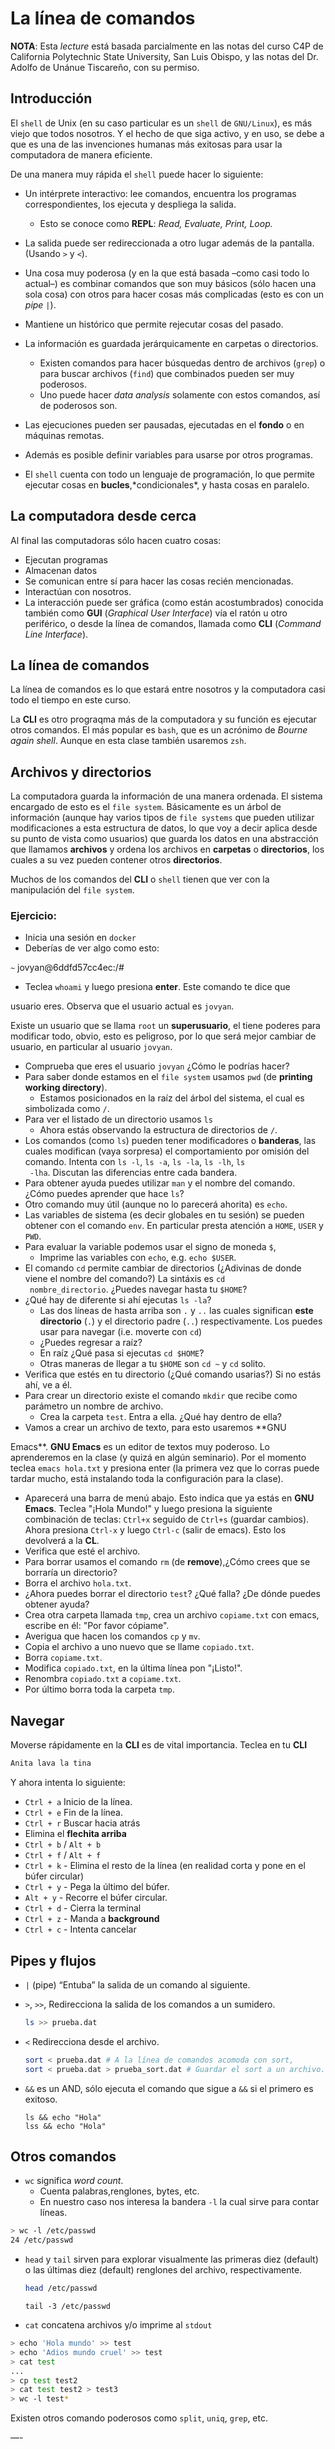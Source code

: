 * La línea de comandos

*NOTA*: Esta /lecture/ está basada parcialmente en las notas del curso C4P de California Polytechnic State University, San Luis Obispo, y las notas del Dr. Adolfo de Unánue Tiscareño, con su permiso.

** Introducción

El ~shell~ de Unix (en su caso particular es un ~shell~ de ~GNU/Linux~), es más viejo que todos nosotros. Y el hecho de que siga activo, y en uso, se debe a que es una de las invenciones humanas más exitosas para usar la computadora de manera eficiente.

De una manera muy rápida el ~shell~ puede hacer lo siguiente:

- Un intérprete interactivo: lee comandos, encuentra los programas correspondientes, los ejecuta y despliega la salida.
  - Esto se conoce como *REPL*: /Read, Evaluate, Print, Loop./
- La salida puede ser redireccionada a otro lugar además de la pantalla. (Usando ~>~ y ~<~).
- Una cosa muy poderosa (y en la que está basada --como casi todo lo actual--) es combinar comandos que son muy básicos (sólo hacen una sola cosa) con otros para hacer cosas más complicadas (esto es con  un /pipe/ ~|~).
- Mantiene un histórico que permite rejecutar cosas del pasado.

- La información es guardada jerárquicamente en carpetas o directorios.
  - Existen comandos para hacer búsquedas dentro de archivos (~grep~) o para buscar archivos (~find~) que combinados pueden ser muy poderosos.
  - Uno puede hacer /data analysis/ solamente con estos comandos, así de poderosos son.
- Las ejecuciones pueden ser pausadas, ejecutadas en el *fondo* o en  máquinas remotas.
- Además es posible definir variables para usarse por otros programas.
- El ~shell~ cuenta con todo un lenguaje de programación, lo que  permite ejecutar cosas en *bucles*,*condicionales*, y hasta cosas en paralelo.

** La computadora desde cerca

Al final las computadoras sólo hacen cuatro cosas:

- Ejecutan programas
- Almacenan datos
- Se comunican entre sí para hacer las cosas recién mencionadas.
- Interactúan con nosotros.
- La interacción puede ser gráfica (como están acostumbrados) conocida también como *GUI* (/Graphical User Interface/) vía el ratón u otro periférico, o desde la línea de comandos, llamada  como *CLI* (/Command Line Interface/).

** La línea de comandos

La línea de comandos es lo que estará entre nosotros y la computadora casi todo el tiempo en este curso.

La *CLI* es otro prograqma más de la computadora y su función es ejecutar otros comandos. El más popular es ~bash~, que es un acrónimo de /Bourne again shell/. Aunque en esta clase también usaremos ~zsh~.


** Archivos y directorios

La computadora guarda la información de una manera ordenada. El sistema encargado de esto es el ~file system~. Básicamente es un árbol de información (aunque hay varios tipos de ~file systems~ que pueden utilizar modificaciones a esta estructura de datos, lo que voy a decir aplica desde su punto de vista como usuarios) que guarda los datos en una abstracción que llamamos *archivos* y ordena los archivos en *carpetas* o *directorios*, los cuales a su vez pueden contener otros *directorios*.

Muchos de los comandos del *CLI* o ~shell~ tienen que ver con la manipulación del ~file system~.

*** Ejercicio:

- Inicia una sesión en ~docker~
- Deberías de ver algo como esto:
~~~
jovyan@6ddfd57cc4ec:/#
#+end_src
- Teclea ~whoami~ y luego presiona *enter*. Este comando te dice que
usuario eres. Observa que el usuario actual es ~jovyan~.

Existe un usuario que se llama  ~root~ un **superusuario**,
el tiene poderes para modificar todo, obvio, esto
es peligroso, por lo que será mejor cambiar de usuario, en particular
al usuario ~jovyan~.

- Comprueba que eres el usuario ~jovyan~ ¿Cómo le podrías hacer?
- Para saber donde estamos en el ~file system~ usamos ~pwd~ (de
  *printing working directory*).
  - Estamos posicionados en la raíz del árbol del sistema, el cual es
  simbolizada como ~/~.
- Para ver el listado de un directorio usamos ~ls~
  - Ahora estás observando la estructura de directorios de ~/~.
- Los comandos (como ~ls~) pueden tener modificadores o *banderas*,
  las cuales modifican (vaya sorpresa) el comportamiento por omisión
  del comando. Intenta con ~ls -l~,  ~ls -a~, ~ls -la~,  ~ls -lh~, ~ls
  -lha~. Discutan las diferencias entre cada bandera.
- Para obtener ayuda puedes utilizar ~man~ y el nombre del
  comando. ¿Cómo puedes aprender que hace ~ls~?
- Otro comando muy útil (aunque no lo parecerá ahorita) es ~echo~.
- Las variables de sistema (es decir globales en tu sesión) se pueden
  obtener con el comando ~env~. En particular presta atención a
  ~HOME~, ~USER~ y ~PWD~.
- Para evaluar la variable podemos usar el signo de moneda ~$~,
  - Imprime las variables con ~echo~, e.g. ~echo $USER~.
- El comando ~cd~ permite cambiar de directorios (¿Adivinas de donde
  viene el nombre del comando?) La sintáxis es ~cd
  nombre_directorio~. ¿Puedes navegar hasta tu ~$HOME~?
- ¿Qué hay de diferente si ahí ejecutas ~ls -la~?
  - Las dos líneas de hasta arriba son ~.~ y ~..~ las cuales
    significan *este directorio* (~.~) y el directorio padre (~..~)
    respectivamente. Los puedes usar para navegar (i.e. moverte con
    ~cd~)
  - ¿Puedes regresar a raíz?
  - En raíz ¿Qué pasa si ejecutas ~cd $HOME~?
  - Otras maneras de llegar a tu ~$HOME~ son ~cd ~~ y ~cd~ solito.

- Verifica que estés en tu directorio (¿Qué comando usarias?) Si no
  estás ahí, ve a él.
- Para crear un directorio existe el comando ~mkdir~ que recibe como
  parámetro un nombre de archivo.
  - Crea la carpeta ~test~. Entra a ella. ¿Qué hay dentro de ella?
- Vamos a crear un archivo de texto, para esto usaremos **GNU
Emacs**. **GNU Emacs** es un editor de textos muy poderoso. Lo
aprenderemos en la clase (y quizá en algún seminario). Por el momento
teclea ~emacs hola.txt~ y presiona enter (la primera vez que lo corras
puede tardar mucho, está instalando toda la configuración para la
clase).
- Aparecerá una barra de menú abajo. Esto indica que ya estás en **GNU
  Emacs**. Teclea "¡Hola Mundo!" y luego presiona la siguiente
  combinación de teclas: ~Ctrl+x~ seguido de ~Ctrl+s~ (guardar cambios). Ahora presiona
  ~Ctrl-x~ y luego ~Ctrl-c~ (salir de emacs). Esto los devolverá a la
  **CL**.
- Verifica que esté el archivo.
- Para borrar usamos el comando ~rm~ (de *remove*),¿Cómo crees que se borraría un directorio?
-  Borra el archivo ~hola.txt~.
- ¿Ahora puedes borrar el directorio ~test~? ¿Qué falla? ¿De dónde
  puedes obtener ayuda?
- Crea otra carpeta llamada ~tmp~, crea un archivo ~copiame.txt~ con
  emacs, escribe en él: "Por favor cópiame".
- Averigua que hacen los comandos ~cp~ y ~mv~.
- Copia el archivo a uno nuevo que se llame ~copiado.txt~.
- Borra ~copiame.txt~.
- Modifica ~copiado.txt~, en la última línea pon "¡Listo!".
- Renombra ~copiado.txt~  a ~copiame.txt~.
- Por último borra toda la carpeta ~tmp~.


** Navegar
Moverse rápidamente en la *CLI* es de vital importancia. Teclea en tu *CLI*

#+begin_src sh
Anita lava la tina
#+end_src

Y ahora intenta lo siguiente:

- ~Ctrl + a~ Inicio de la línea.
- ~Ctrl + e~ Fin de la línea.
- ~Ctrl + r~ Buscar hacia atrás
- Elimina el *flechita arriba*
- ~Ctrl + b~ / ~Alt + b~
- ~Ctrl + f~ / ~Alt + f~
- ~Ctrl + k~ - Elimina el resto de la línea (en realidad corta y pone en el búfer circular)
- ~Ctrl + y~ - Pega la último del búfer.
- ~Alt + y~  - Recorre el búfer circular.
- ~Ctrl + d~ - Cierra la terminal
- ~Ctrl + z~ - Manda a *background*
- ~Ctrl + c~ - Intenta cancelar

** Pipes y flujos

- ~|~ (pipe) “Entuba” la salida de un comando al siguiente.

- ~>~, ~>>~, Redirecciona la salida de los comandos a un sumidero.

  #+begin_src sh
    ls >> prueba.dat
  #+end_src

  #+RESULTS:

- ~<~ Redirecciona desde el archivo.

    #+begin_src sh
    sort < prueba.dat # A la línea de comandos acomoda con sort,
    sort < prueba.dat > prueba_sort.dat # Guardar el sort a un archivo.
  #+end_src

- ~&&~ es un AND, sólo ejecuta el comando que sigue a ~&&~ si el primero es exitoso.

  #+begin_src shell
    ls && echo "Hola"
    lss && echo "Hola"
  #+end_src

** Otros comandos



- ~wc~ significa /word count/.
  - Cuenta palabras,renglones, bytes, etc.
  - En nuestro caso nos interesa la bandera ~-l~ la cual sirve para contar líneas.



#+begin_src sh
  > wc -l /etc/passwd
  24 /etc/passwd
#+end_src

  - ~head~ y ~tail~ sirven para explorar visualmente las primeras diez   (default) o las últimas diez (default) renglones del archivo,  respectivamente.
     #+begin_src sh
       head /etc/passwd
     #+end_src

     #+begin_src shell
       tail -3 /etc/passwd
     #+end_src

- ~cat~ concatena archivos y/o imprime al ~stdout~

#+begin_src bash
  > echo 'Hola mundo' >> test
  > echo 'Adios mundo cruel' >> test
  > cat test
  ...
  > cp test test2
  > cat test test2 > test3
  > wc -l test*
#+end_src

Existen otros comando poderosos como ~split~, ~uniq~, ~grep~, etc.


----

Con estos ejercicios deberías de ser capaz de manejar los básicos del
~file system~ y de la línea de comandos


** Antes de partir... ¿Por qué usamos ~zsh~ en lugar de ~bash~?

~zsh~ es un ~bash~ recargado, para saber que puede hacer revisa
[esto](http://www.bash2zsh.com/zsh_refcard/refcard.pdf) y
[esto](https://github.com/robbyrussell/oh-my-zsh/wiki/Cheatsheet).

Además, en tu ~docker~ el ~zsh~ viene recargado con ~oh-my-zsh~.

Para cambiar el tema de tu ~zsh~ edita el archivo ~~/.zshrc~ y
cambia la variable

#+begin_src bash
# Set name of the theme to load --- if set to "random", it will
# load a random theme each time oh-my-zsh is loaded, in which case,
# to know which specific one was loaded, run: echo $RANDOM_THEME
# See https://github.com/ohmyzsh/ohmyzsh/wiki/Themes
ZSH_THEME="robbyrussel"
#+end_src

Por el tema que se te antoje poner. (de [esta](https://github.com/ohmyzsh/ohmyzsh/wiki/Themes) lista)
